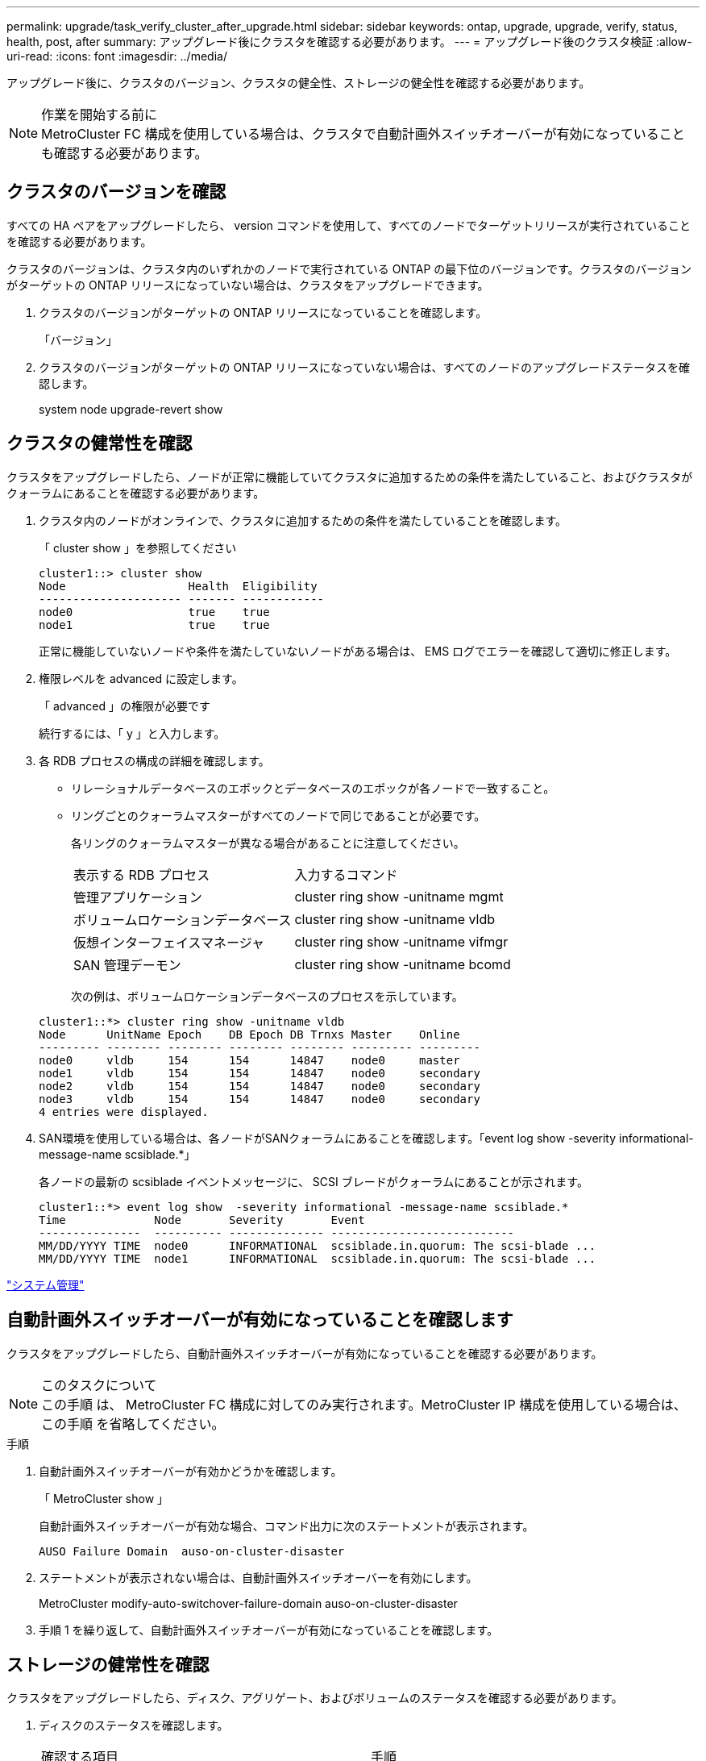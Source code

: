 ---
permalink: upgrade/task_verify_cluster_after_upgrade.html 
sidebar: sidebar 
keywords: ontap, upgrade, upgrade, verify, status, health, post, after 
summary: アップグレード後にクラスタを確認する必要があります。 
---
= アップグレード後のクラスタ検証
:allow-uri-read: 
:icons: font
:imagesdir: ../media/


[role="lead"]
アップグレード後に、クラスタのバージョン、クラスタの健全性、ストレージの健全性を確認する必要があります。

.作業を開始する前に

NOTE: MetroCluster FC 構成を使用している場合は、クラスタで自動計画外スイッチオーバーが有効になっていることも確認する必要があります。



== クラスタのバージョンを確認

すべての HA ペアをアップグレードしたら、 version コマンドを使用して、すべてのノードでターゲットリリースが実行されていることを確認する必要があります。

クラスタのバージョンは、クラスタ内のいずれかのノードで実行されている ONTAP の最下位のバージョンです。クラスタのバージョンがターゲットの ONTAP リリースになっていない場合は、クラスタをアップグレードできます。

. クラスタのバージョンがターゲットの ONTAP リリースになっていることを確認します。
+
「バージョン」

. クラスタのバージョンがターゲットの ONTAP リリースになっていない場合は、すべてのノードのアップグレードステータスを確認します。
+
system node upgrade-revert show





== クラスタの健常性を確認

[role="lead"]
クラスタをアップグレードしたら、ノードが正常に機能していてクラスタに追加するための条件を満たしていること、およびクラスタがクォーラムにあることを確認する必要があります。

. クラスタ内のノードがオンラインで、クラスタに追加するための条件を満たしていることを確認します。
+
「 cluster show 」を参照してください

+
[listing]
----
cluster1::> cluster show
Node                  Health  Eligibility
--------------------- ------- ------------
node0                 true    true
node1                 true    true
----
+
正常に機能していないノードや条件を満たしていないノードがある場合は、 EMS ログでエラーを確認して適切に修正します。

. 権限レベルを advanced に設定します。
+
「 advanced 」の権限が必要です

+
続行するには、「 y 」と入力します。

. 各 RDB プロセスの構成の詳細を確認します。
+
** リレーショナルデータベースのエポックとデータベースのエポックが各ノードで一致すること。
** リングごとのクォーラムマスターがすべてのノードで同じであることが必要です。
+
各リングのクォーラムマスターが異なる場合があることに注意してください。

+
|===


| 表示する RDB プロセス | 入力するコマンド 


 a| 
管理アプリケーション
 a| 
cluster ring show -unitname mgmt



 a| 
ボリュームロケーションデータベース
 a| 
cluster ring show -unitname vldb



 a| 
仮想インターフェイスマネージャ
 a| 
cluster ring show -unitname vifmgr



 a| 
SAN 管理デーモン
 a| 
cluster ring show -unitname bcomd

|===
+
次の例は、ボリュームロケーションデータベースのプロセスを示しています。



+
[listing]
----
cluster1::*> cluster ring show -unitname vldb
Node      UnitName Epoch    DB Epoch DB Trnxs Master    Online
--------- -------- -------- -------- -------- --------- ---------
node0     vldb     154      154      14847    node0     master
node1     vldb     154      154      14847    node0     secondary
node2     vldb     154      154      14847    node0     secondary
node3     vldb     154      154      14847    node0     secondary
4 entries were displayed.
----
. SAN環境を使用している場合は、各ノードがSANクォーラムにあることを確認します。「event log show -severity informational-message-name scsiblade.*」
+
各ノードの最新の scsiblade イベントメッセージに、 SCSI ブレードがクォーラムにあることが示されます。

+
[listing]
----
cluster1::*> event log show  -severity informational -message-name scsiblade.*
Time             Node       Severity       Event
---------------  ---------- -------------- ---------------------------
MM/DD/YYYY TIME  node0      INFORMATIONAL  scsiblade.in.quorum: The scsi-blade ...
MM/DD/YYYY TIME  node1      INFORMATIONAL  scsiblade.in.quorum: The scsi-blade ...
----


link:../system-admin/index.html["システム管理"]



== 自動計画外スイッチオーバーが有効になっていることを確認します

クラスタをアップグレードしたら、自動計画外スイッチオーバーが有効になっていることを確認する必要があります。

.このタスクについて

NOTE: この手順 は、 MetroCluster FC 構成に対してのみ実行されます。MetroCluster IP 構成を使用している場合は、この手順 を省略してください。

.手順
. 自動計画外スイッチオーバーが有効かどうかを確認します。
+
「 MetroCluster show 」

+
自動計画外スイッチオーバーが有効な場合、コマンド出力に次のステートメントが表示されます。

+
[listing]
----
AUSO Failure Domain  auso-on-cluster-disaster
----
. ステートメントが表示されない場合は、自動計画外スイッチオーバーを有効にします。
+
MetroCluster modify-auto-switchover-failure-domain auso-on-cluster-disaster

. 手順 1 を繰り返して、自動計画外スイッチオーバーが有効になっていることを確認します。




== ストレージの健常性を確認

クラスタをアップグレードしたら、ディスク、アグリゲート、およびボリュームのステータスを確認する必要があります。

. ディスクのステータスを確認します。
+
|===


| 確認する項目 | 手順 


 a| 
破損ディスク
 a| 
.. 破損ディスクを表示します。
+
「 storage disk show -state broken 」のように表示されます

.. 破損ディスクを取り外すか交換します。




 a| 
メンテナンス中または再構築中のディスク
 a| 
.. 保守、保留、または再構築の状態のディスクを表示します。
+
storage disk show -state maintenance|pending|reconstruct`

.. メンテナンスまたは再構築の処理が完了するまで待ってから次に進みます。


|===
. ストレージアグリゲートを含む物理ストレージと論理ストレージの状態を表示して、すべてのアグリゲートがオンラインであることを確認します。
+
「 storage aggregate show-state ！ online 」と入力します

+
このコマンドを実行すると、オンラインでないアグリゲートが表示されます。メジャーアップグレードまたはリバートの実行前と実行後には、すべてのアグリゲートがオンラインになっている必要があります。

+
[listing]
----
cluster1::> storage aggregate show -state !online
There are no entries matching your query.
----
. 次のコマンドを実行して、すべてのボリュームがオンラインであることを確認します。 _not_online
+
volume show -state ！ online

+
メジャーアップグレードまたはリバートの実行前と実行後には、すべてのボリュームがオンラインになっている必要があります。

+
[listing]
----
cluster1::> volume show -state !online
There are no entries matching your query.
----
. 整合性のないボリュームがないことを確認します。
+
volume show -is-inconsistent true

+
整合性のないボリュームが返された場合は、アップグレードを実行する前にテクニカルサポートにお問い合わせください。



link:../disks-aggregates/index.html["ディスクおよびアグリゲートの管理"]
